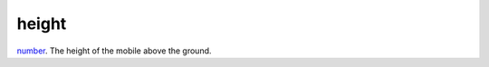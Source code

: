 height
====================================================================================================

`number`_. The height of the mobile above the ground.

.. _`number`: ../../../lua/type/number.html

